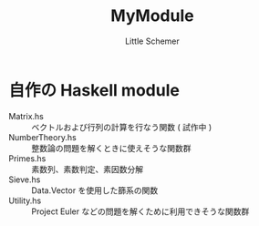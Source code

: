 #+TITLE: MyModule
#+AUTHOR: Little Schemer

* 自作の Haskell module
  - Matrix.hs :: ベクトルおよび行列の計算を行なう関数 ( 試作中 )
  - NumberTheory.hs :: 整数論の問題を解くときに使えそうな関数群
  - Primes.hs :: 素数列、素数判定、素因数分解
  - Sieve.hs :: Data.Vector を使用した篩系の関数
  - Utility.hs :: Project Euler などの問題を解くために利用できそうな関数群
